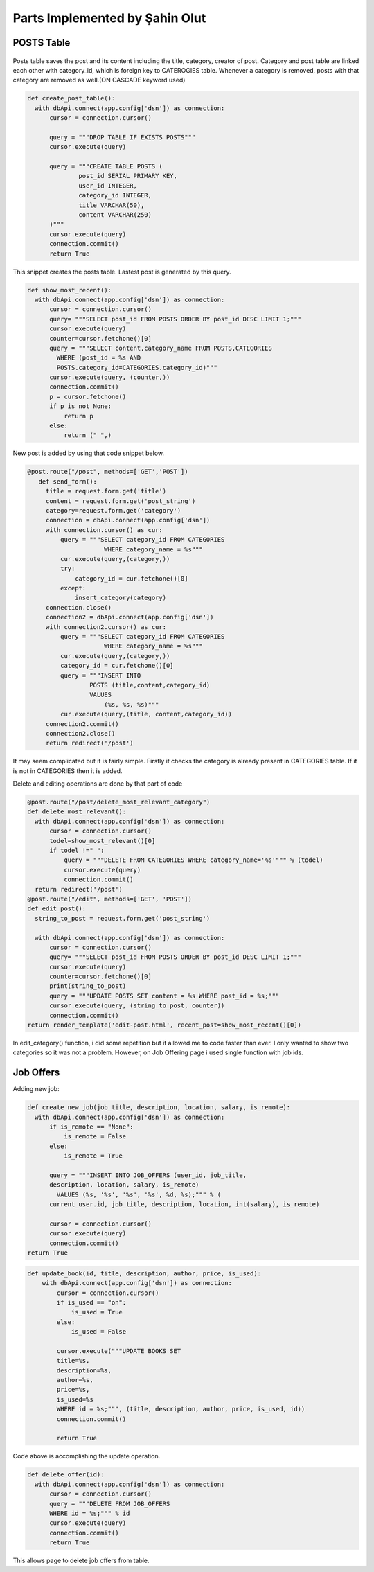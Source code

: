 Parts Implemented by Şahin Olut
================================

POSTS Table
-----------

.. figure:: images/sahin/1.jpg
  :scale: 90 %
  :alt: E/R Diagram for my tables

Posts table saves the post and its content including the title, category, creator of post. Category and post table are linked each other with category_id, which is foreign key to CATEROGIES table. Whenever a category is removed, posts with that category are removed as well.(ON CASCADE keyword used)

.. code-block:: python 

  def create_post_table():
    with dbApi.connect(app.config['dsn']) as connection:
        cursor = connection.cursor()

        query = """DROP TABLE IF EXISTS POSTS"""
        cursor.execute(query)

        query = """CREATE TABLE POSTS (
                post_id SERIAL PRIMARY KEY,
                user_id INTEGER,
                category_id INTEGER,
                title VARCHAR(50),
                content VARCHAR(250)
        )"""
        cursor.execute(query)
        connection.commit()
        return True

This snippet creates the posts table. Lastest post is generated by this query.

.. code-block:: python

  def show_most_recent():
    with dbApi.connect(app.config['dsn']) as connection:
        cursor = connection.cursor()
        query= """SELECT post_id FROM POSTS ORDER BY post_id DESC LIMIT 1;"""
        cursor.execute(query)
        counter=cursor.fetchone()[0]
        query = """SELECT content,category_name FROM POSTS,CATEGORIES 
          WHERE (post_id = %s AND 
          POSTS.category_id=CATEGORIES.category_id)"""
        cursor.execute(query, (counter,))
        connection.commit()
        p = cursor.fetchone()
        if p is not None:
            return p
        else:
            return (" ",)


New post is added by using that code snippet below.

.. code-block:: python

 @post.route("/post", methods=['GET','POST'])
    def send_form():
      title = request.form.get('title')
      content = request.form.get('post_string')
      category=request.form.get('category')
      connection = dbApi.connect(app.config['dsn'])
      with connection.cursor() as cur:
          query = """SELECT category_id FROM CATEGORIES 
                      WHERE category_name = %s"""
          cur.execute(query,(category,))
          try:
              category_id = cur.fetchone()[0]
          except:
              insert_category(category)
      connection.close()
      connection2 = dbApi.connect(app.config['dsn'])
      with connection2.cursor() as cur:
          query = """SELECT category_id FROM CATEGORIES 
                      WHERE category_name = %s"""
          cur.execute(query,(category,)) 
          category_id = cur.fetchone()[0]
          query = """INSERT INTO
                  POSTS (title,content,category_id)
                  VALUES
                      (%s, %s, %s)"""
          cur.execute(query,(title, content,category_id))  
      connection2.commit()
      connection2.close()
      return redirect('/post')
      
      
It may seem complicated but it is fairly simple. Firstly it checks the category is already present in CATEGORIES table. If it is not in CATEGORIES then it is added.

Delete and editing operations are done by that part of code

.. code-block:: python 

  @post.route("/post/delete_most_relevant_category")
  def delete_most_relevant():
    with dbApi.connect(app.config['dsn']) as connection:
        cursor = connection.cursor()
        todel=show_most_relevant()[0]
        if todel !=" ":
            query = """DELETE FROM CATEGORIES WHERE category_name='%s'""" % (todel)
            cursor.execute(query)
            connection.commit()
    return redirect('/post')
  @post.route("/edit", methods=['GET', 'POST'])
  def edit_post():
    string_to_post = request.form.get('post_string')

    with dbApi.connect(app.config['dsn']) as connection:
        cursor = connection.cursor()
        query= """SELECT post_id FROM POSTS ORDER BY post_id DESC LIMIT 1;"""
        cursor.execute(query)
        counter=cursor.fetchone()[0]
        print(string_to_post)
        query = """UPDATE POSTS SET content = %s WHERE post_id = %s;"""
        cursor.execute(query, (string_to_post, counter))
        connection.commit()
  return render_template('edit-post.html', recent_post=show_most_recent()[0])




In edit_category() function, i did some repetition but it allowed me to code faster than ever. I only wanted to show two categories so it was not a problem. However, on Job Offering page i used single function with job ids.

Job Offers
----------


Adding new job:

.. code-block:: python 

  def create_new_job(job_title, description, location, salary, is_remote):
    with dbApi.connect(app.config['dsn']) as connection:
        if is_remote == "None":
            is_remote = False
        else:
            is_remote = True

        query = """INSERT INTO JOB_OFFERS (user_id, job_title, 
        description, location, salary, is_remote)
          VALUES (%s, '%s', '%s', '%s', %d, %s);""" % (
        current_user.id, job_title, description, location, int(salary), is_remote)

        cursor = connection.cursor()
        cursor.execute(query)
        connection.commit()
  return True

.. code-block:: python 

  def update_book(id, title, description, author, price, is_used):
      with dbApi.connect(app.config['dsn']) as connection:
          cursor = connection.cursor()
          if is_used == "on":
              is_used = True
          else:
              is_used = False

          cursor.execute("""UPDATE BOOKS SET
          title=%s,
          description=%s,
          author=%s,
          price=%s,
          is_used=%s
          WHERE id = %s;""", (title, description, author, price, is_used, id))
          connection.commit()

          return True
Code above is accomplishing the update operation.

.. code-block:: python

  def delete_offer(id):
    with dbApi.connect(app.config['dsn']) as connection:
        cursor = connection.cursor()
        query = """DELETE FROM JOB_OFFERS
        WHERE id = %s;""" % id
        cursor.execute(query)
        connection.commit()
        return True
    
This allows page to delete job offers from table.
      
      

  
